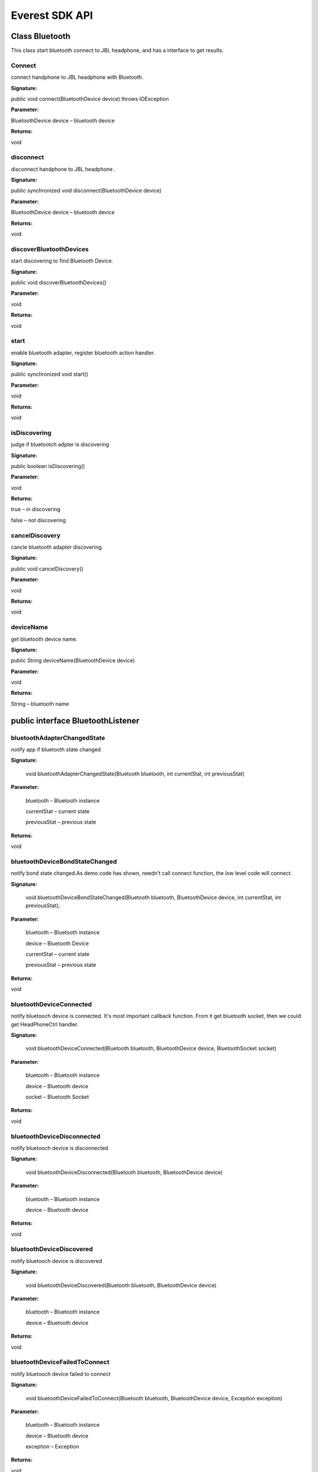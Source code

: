 Everest SDK API
=========================================

Class Bluetooth
------------------

This class start bluetooth connect to JBL headphone, and has a interface to get results.

Connect
++++++++++++++++++++++
connect handphone to JBL headphone with Bluetooth.

**Signature:**

public void connect(BluetoothDevice device) throws IOException

**Parameter:**

BluetoothDevice device – bluetooth device

**Returns:**

void


disconnect
++++++++++++++++++++++
disconnect handphone to JBL headphone .

**Signature:**

public synchronized void disconnect(BluetoothDevice device)

**Parameter:**

BluetoothDevice device – bluetooth device 

**Returns:**

void

discoverBluetoothDevices
++++++++++++++++++++++++++
start discovering to find Bluetooth Device.

**Signature:**

public void discoverBluetoothDevices()

**Parameter:**

void

**Returns:**

void


start
++++++++++++++++++++++
enable bluetooth adapter, register bluetooth action handler.

**Signature:**

public synchronized void start()

**Parameter:**

void

**Returns:**

void

isDiscovering
++++++++++++++++++++++
judge if bluetootch adpter is discovering

**Signature:**

public boolean isDiscovering()

**Parameter:**

void

**Returns:**

true – in discovering

false – not discovering


cancelDiscovery
++++++++++++++++++++++
cancle bluetooth adapter discovering.

**Signature:**

public void cancelDiscovery() 

**Parameter:**

void

**Returns:**

void


deviceName
++++++++++++++++++++++
get bluetooth device name.

**Signature:**

public String deviceName(BluetoothDevice device)

**Parameter:**

void

**Returns:**

String – bluetooth name


public interface BluetoothListener
--------------------------------------
 
bluetoothAdapterChangedState
+++++++++++++++++++++++++++++++++
notify app if bluetooth state changed

**Signature:**

    void bluetoothAdapterChangedState(Bluetooth bluetooth, int currentStat, int previousStat)

**Parameter:**

	bluetooth – Bluetooth instance
	
 	currentStat – current state
 	
	previousStat – previous state
	

**Returns:**

void

bluetoothDeviceBondStateChanged
++++++++++++++++++++++++++++++++++++
notify bond state changed.As demo code has shown, needn't call connect function, the low level code will connect.  

**Signature:**

    void bluetoothDeviceBondStateChanged(Bluetooth bluetooth, BluetoothDevice device, int currentStat, int previousStat);
    
**Parameter:**

	bluetooth – Bluetooth instance
	
	device – Bluetooth Device 
	
 	currentStat – current state
 	
	previousStat – previous state

**Returns:**

void
	
bluetoothDeviceConnected
+++++++++++++++++++++++++++++++++
notify bluetooch device is connected. It's most important callback function.
From it get bluetooth socket, then we could get HeadPhoneCtrl handler.

**Signature:**

    void bluetoothDeviceConnected(Bluetooth bluetooth, BluetoothDevice device, BluetoothSocket socket)

**Parameter:**

	bluetooth – Bluetooth instance
	
	device – Bluetooth device
	
 	socket – Bluetooth Socket 
 	

**Returns:**

void


bluetoothDeviceDisconnected
++++++++++++++++++++++++++++++++++
notify bluetooch device is disconnected

**Signature:**

    void bluetoothDeviceDisconnected(Bluetooth bluetooth, BluetoothDevice device)

**Parameter:**

	bluetooth – Bluetooth instance
	
	device – Bluetooth device

**Returns:**

void

bluetoothDeviceDiscovered
++++++++++++++++++++++++++++++++++
notify bluetooch device is discovered

**Signature:**

    void bluetoothDeviceDiscovered(Bluetooth bluetooth, BluetoothDevice device)

**Parameter:**

	bluetooth – Bluetooth instance
	
	device – Bluetooth device

**Returns:**

void

bluetoothDeviceFailedToConnect
++++++++++++++++++++++++++++++++++++
notify bluetooch device failed to connect

**Signature:**

    void bluetoothDeviceFailedToConnect(Bluetooth bluetooth, BluetoothDevice device, Exception exception)

**Parameter:**

	bluetooth – Bluetooth instance
	
	device – Bluetooth device
	
	exception – Exception 

**Returns:**

void

bluetoothDeviceFailedToConnect
++++++++++++++++++++++++++++++++++++++++++++
notify bluetooch device failed to connect

**Signature:**

    void bluetoothDeviceFailedToConnect(Bluetooth bluetooth, BluetoothDevice device, Exception exception)

**Parameter:**

	bluetooth – Bluetooth instance
	
	device – Bluetooth device
	
	exception – Exception 

**Returns:**

void

Class HeadPhoneCtrl
--------------------------------------
Control Headphone and get asynchronized result by callback function. It contains ANCCtrl, EQSettingCtrl, CalibrateControl and CommonControl. Corresponding to those controls the interfaces are ANCCtrlListner EQSettingListener CalibrateListener CommonListner.

getInstance
++++++++++++++++++++++
get singleton of HeadPhoneCtrl

**Signature:**

public synchronized static HeadPhoneCtrl getInstance(Activity activity, BluetoothSocket bluetoothSocket)

**Parameter:**

	activity – android activity
	
	bluetoothSocket – socket of bluetooth

**Returns:**

instance of HeadPhoneCtrl

close
++++++++++++++++++++++
close this control

**Signature:**

public void close()

**Parameter:**

void
	
**Returns:**

void

resetHeadPhoneCtrl
++++++++++++++++++++++
reset headphone control by new bluetooth socket

**Signature:**

public void resetHeadPhoneCtrl(BluetoothSocket bluetoothSocket)

**Parameter:**

	bluetoothSocket – socket of bluetooth

**Returns:**

void

setANCListner
++++++++++++++++++++++
set ANC listener

**Signature:**

public void setAncListner(ANCCtrlListner ancListner)

**Parameter:**

ancListner – ANC listener

**Returns:**

void

setEqListner
++++++++++++++++++++++
set EQ Setting listener

**Signature:**

public void setEqListner(EQSettingListner eqListner)

**Parameter:**

eqListner – EQ Setting listener

**Returns:**

void

setCaliListener
++++++++++++++++++++++
set Calibrate listener

**Signature:**

public void setCaliListener(CalibrateListener caliListener)

**Parameter:**

caliListener – Calibrate listener

**Returns:**

void

setCommonListner
++++++++++++++++++++++
set Common listener

**Signature:**

public void setCommonListner(CommonListner commonListner)

**Parameter:**

commonListner – Common listener

**Returns:**

void

class ANCCtrl
--------------------------------------
Control Of Awareness.


switchANC
++++++++++++++++++++++
get singleton of HeadPhoneCtrl

**Signature:**

public void switchANC(boolean onOff)

**Parameter:**

	onOff – switch ANC on/off

**Returns:**

void

getANCEnable
++++++++++++++++++++++
get ANC state: enable or not

**Signature:**

public void getANCEnable()

**Parameter:**

void
	
**Returns:**

void

getANCAwarenessPreset
++++++++++++++++++++++
get ANC Awareness Preset mode:none low medium high.

**Signature:**

public void getANCAwarenessPreset()

**Parameter:**

void
	
**Returns:**

void

setANCAwarenessPreset
++++++++++++++++++++++
set ANC Awareness Preset mode:none low medium high.

**Signature:**

public void setANCAwarenessPreset(ANCAwarenessPreset preset)

**Parameter:**

	 preset – preset mode.

**Returns:**

void

setLeftAwarenessPresetValue
++++++++++++++++++++++++++++++++++
set left Awareness value.

**Signature:**

public void setLeftAwarenessPresetValue(int leftANCvalue)

**Parameter:**

	 leftANCvalue – left Awareness value

**Returns:**

void

setRightAwarenessPresetValue
+++++++++++++++++++++++++++++++++
set right Awareness value.

**Signature:**

public void setRightAwarenessPresetValue(int rightANCvalue)

**Parameter:**

	 rightANCvalue – right Awareness value

**Returns:**

void

getLeftANCvalue
++++++++++++++++++++++
get left Awareness value.

**Signature:**

public void getLeftANCvalue()

**Parameter:**

void

**Returns:**

void

getRightANCvalue
++++++++++++++++++++++
get right Awareness value.

**Signature:**

public void getRightANCvalue()

**Parameter:**

void

**Returns:**

void

getBatteryLevel
++++++++++++++++++++++
get battery level.

**Signature:**

public void getBatteryLevel()

**Parameter:**

void

**Returns:**

void

class EQSettingCtrl
--------------------------------------
Control Of EQ Setting.


getCurrentPreset
++++++++++++++++++++++
get current EQ preset mode.

**Signature:**

public void getCurrentPreset()

**Parameter:**

void

**Returns:**

void

applyPresetWithoutBand
+++++++++++++++++++++++++++
get EQ preset mode without band.

**Signature:**

public void applyPresetWithoutBand(GraphicEQPreset presetType)

**Parameter:**

presetType – 4 types: Off Jazz Vocal Bass 

**Returns:**

void

applyPresetWithBand
++++++++++++++++++++++
get EQ preset mode with band.

**Signature:**

public void applyPresetWithBand(GraphicEQPreset preset, int[] values)

**Parameter:**

preset –  4 types: Off Jazz Vocal Bass

values –  band value array, including low 3, medium 4, high 3

**Returns:**

void

getAllGraphicEQValues
++++++++++++++++++++++
get all graphic EQ preset valuse.

**Signature:**

public void getAllGraphicEQValues( GraphicEQPreset preset)

**Parameter:**

preset –  graphic EQ preset mode

**Returns:**

void

class CalibrateCtrl
--------------------------------------
Control Of Calibrate.

startCalibration
++++++++++++++++++++++
start auto Calibrate.

**Signature:**

public void startCalibration()

**Parameter:**

void

**Returns:**

void

stopCalibration
++++++++++++++++++++++
stop Calibrate.

**Signature:**

public void stopCalibration()

**Parameter:**

void

**Returns:**

void

getCalibrationStatus
++++++++++++++++++++++
get Calibrate status.

**Signature:**

public void getCalibrationStatus()

**Parameter:**

void

**Returns:**

void


class CommonCtrl
--------------------------------------
Control Of Common(always in setting page of UI).


getProgrammableIndexButton
+++++++++++++++++++++++++++++++++++
get Programmable index Button.

**Signature:**

public void getProgrammableIndexButton()

**Parameter:**

void

**Returns:**

void

setProgrammableIndexButton
++++++++++++++++++++++++++++++++++++
set Programmable index Button.

**Signature:**

public void setProgrammableIndexButton(int idx)

**Parameter:**

int idx – 0x00: Ambient Awareness Toggle

		0x01: ANC Enable/Disable
		
		0x03: Custom Event 

**Returns:**

void

set9AxisSensorStatus
++++++++++++++++++++++++++++++
Used to set sensor is Enabled/Disabled.

**Signature:**

public void set9AxisSensorStatus(boolean enable)

**Parameter:**

boolean enable – true: enable push the 9 axis sensor data, false: disable push the 9 axis sensor data

**Returns:**

void

set9AxisPushFrequency
++++++++++++++++++++++++++++++
Used to change the push interval time.

**Signature:**

public void set9AxisPushFrequency(int frequency)

**Parameter:**

int frequency – Default: 200ms. Cannot be set to any value smaller than 200ms

**Returns:**

void

get9AxisSensorStatus
+++++++++++++++++++++++++++++
Used to get sensor is Enabled/Disabled.

**Signature:**

public void get9AxisSensorStatus()

**Parameter:**

void

**Returns:**

void

get9AxisPushFrequency
++++++++++++++++++++++++++++++
Used to get the push interval time.

**Signature:**

public void get9AxisPushFrequency()

**Parameter:**

void

**Returns:**

void

get9AxisRawData
+++++++++++++++++++++++++++++++++
Used to get the raw data.

**Signature:**

public void get9AxisRawData()

**Parameter:**

void

**Returns:**

void

getConfigModelNumber
++++++++++++++++++++++
get config mode number.

**Signature:**
public void getConfigModelNumber()

**Parameter:**

**Returns:**
void

getConfigProductName
++++++++++++++++++++++
get config product name.

**Signature:**
public void getConfigProductName()

**Parameter:**

**Returns:**
void

getAutoOffFeature
++++++++++++++++++++++
get auto off feature

**Signature:**
public void getAutoOffFeature()

**Parameter:**

**Returns:**
void

setAutoOffFeature
++++++++++++++++++++++
set auto off feature

**Signature:**

public void setAutoOffFeature(boolean autoOff)

**Parameter:**

autoOff – true: auto off, false: not auto off

**Returns:**

void

getEnableVoicePrompt
++++++++++++++++++++++
get enable voice promt switch status

**Signature:**

public void getEnableVoicePrompt()

**Parameter:**

void

**Returns:**

void

setEnableVoicePrompt
++++++++++++++++++++++
set enable voice promt switch status

**Signature:**

public void setEnableVoicePrompt(boolean voiceprompt)

**Parameter:**

voiceprompt – voice promot switch on/off

**Returns:**

void

getFirmwareVersion
++++++++++++++++++++++
get firmware version

**Signature:**

public void getFirmwareVersion()

**Parameter:**

void

**Returns:**

void



public interface ANCCtrlListner
--------------------------------------
If we call the APIs above and need get result from HeadPhone, register listeners as below.

getANCSwitchStateReply
++++++++++++++++++++++++++
get Awareness switch status Reply.

**Signature:**

public void getANCSwitchStateReply(boolean onOff)

**Parameter:**

onOff – switch status

**Returns:**

void

getANCAwarenessPresetReply
++++++++++++++++++++++++++++++++
get Awareness Preset reply.

**Signature:**

public void getANCAwarenessPresetReply(ANCAwarenessPreset preset)

**Parameter:**

preset – ANCAwareness Preset

**Returns:**

void

getLeftANCValueReply
++++++++++++++++++++++
get left Awareness value Reply.

**Signature:**

public void getLeftANCValueReply(long leftVal)

**Parameter:**

leftVal – left Awareness value

**Returns:**

void

getRightANCValueReply
++++++++++++++++++++++
get right Awareness value Reply.

**Signature:**

public void getRightANCValueReply(long rightVal)

**Parameter:**

rightVal – right Awareness value

**Returns:**

void

getBatteryLevelReply
++++++++++++++++++++++
get headphone battery level Reply.

**Signature:**

public void getBatteryLevelReply(long level)

**Parameter:**

level – battery level value

**Returns:**

void

public interface  EQSettingListner
--------------------------------------

getCurrentPresetReply
++++++++++++++++++++++
get current EQ preset mode Reply.

**Signature:**

public void getCurrentPresetReply(String eqName, int index)

**Parameter:**

eqName – EQ name: off, Jazz, Vocal, Bass, User

index – EQ index

**Returns:**

void

getCurrentPresetReply
++++++++++++++++++++++
get current EQ preset mode Reply.

**Signature:**

public void getEQSettingParamReply(int preset, int numOfBand, long values[])

**Parameter:**

preset – preset mode

numOfBand – number of bands

values – value array， from high(16kHz, 8kHz, 4kHz), medium(2kHz, 1kHz, 500Hz, 250Hz) to low(125Hz, 64Hz, 32Hz)

**Returns:**

void

getEQMinMaxParam
++++++++++++++++++++++
get current EQ preset mode Reply.

**Signature:**

public void getEQMinMaxParam(int limitNumBands, int limitNumSettings, int limitMin, int limitMax)

**Parameter:**

limitNumBands – limit number of bands

limitNumSettings – limit  number of settings   

limitMin – EQ minium value

limitMax – EQ maxium value

**Returns:**

void

public interface CalibrateListener
--------------------------------------

calibrationCompleteReply
+++++++++++++++++++++++++++++++
Calibrate complete result.

**Signature:**

public void calibrationCompleteReply(boolean success)

**Parameter:**

success – if success it's true, otherwise false

**Returns:**

void

public interface CommonListner
--------------------------------------

getProgrammableIndexButtonReply
++++++++++++++++++++++++++++++++++++
get Programmable index Button Reply.

**Signature:**

public void getProgrammableIndexButtonReply(int idx)

**Parameter:**

int idx – 0x00: Ambient Awareness Toggle

		0x01: ANC Enable/Disable
		
		0x03: Custom Event 

**Returns:**

void

getConfigModelNumberReply
++++++++++++++++++++++++++++++++
get config mode number Reply.

**Signature:**
public void getConfigModelNumberReply(String modelNum)

**Parameter:**
modelNum – config model number

**Returns:**

void

getConfigProductNameReply
+++++++++++++++++++++++++++++
get config product name Reply.

**Signature:**

public void getConfigProductNameReply(String prodName)

**Parameter:**

prodName – config product name

**Returns:**

void

getAutoOffFeatureReply
+++++++++++++++++++++++++
get auto off feature Reply.

**Signature:**

public void getAutoOffFeatureReply(boolean autoOff)

**Parameter:**
autoOff – auto off or not

**Returns:**

void


getEnableVoicePromptReply
+++++++++++++++++++++++++++++++++
get enable voice prompt Reply.

**Signature:**
public void getEnableVoicePromptReply(boolean prompt)

**Parameter:**
prompt – prompt voice switch on/off

**Returns:**

getFirmwareVersionReply
+++++++++++++++++++++++++++
get firmware version Reply.

**Signature:**
public void getFirmwareVersionReply(int version, int minor, int major)

**Parameter:**

version – firmware version

minor – minor version

major – major version

**Returns:**
    
waitCommandReplyElapsedTime
+++++++++++++++++++++++++++++++++++
wait command reply elpased time.

**Signature:**

public void waitCommandReplyElapsedTime(int elapaseMs)

**Parameter:**

elapaseMs –  elpased time in ms

**Returns:**

setAutoOffFeatureReply
+++++++++++++++++++++++++
set auto off feature Reply.

**Signature:**

public void setAutoOffFeatureReply(boolean success)

**Parameter:**

success –  set success or not

**Returns:**

headphoneError
++++++++++++++++++++++
headphone error Reply.

**Signature:**

public void headPhoneError(Exception exception)

**Parameter:**

exception – exception content

**Returns:**

setEnableVoicePromptReply
+++++++++++++++++++++++++++++
set enable voice prompt Reply

**Signature:**

public void setEnableVoicePromptReply(boolean success)

**Parameter:**

success – set success or not

**Returns:**

getCustomButtonReply
++++++++++++++++++++++++++++
the reply that after customizing the smart button to do custom event, if user presses the smart button.

**Signature:**

public void getCustomButtonReply()

**Parameter:**

void

**Returns:**

void

get9AxisRawDataReply
++++++++++++++++++++++
the push data of 9 axis sensor data

**Signature:**

public void get9AxisRawDataReply(double accelX,double accelY,double accelZ,double gyroX,double gyroY,double gyroZ,double magnetoX,double magnetoY,double magnetoZ)

**Parameter:**

double accelX - Accelerometer x value. The unit of accelerometer is ​m/s2

double accelY - Accelerometer y value. The unit of accelerometer is ​m/s2

double accelZ - Accelerometer z value. The unit of accelerometer is ​m/s2

double gyroX - The Gryometer x value. The unit of gryometer is rad/s

double gyroY - The Gryometer y value. The unit of gryometer is rad/s

double gyroZ - The Gryometer z value. The unit of gryometer is rad/s

double magnetoX - Magnetometer x value. The unit of magnetometer is uT

double magnetoY - Magnetometer y value. The unit of magnetometer is uT

double magnetoZ - Magnetometer z value. The unit of magnetometer is uT

**Returns:**

void

**Note**

The xyz axis of accelerometer as below, and the archor point is in the right earphone:

.. _fig_1:
.. figure:: img/1.png

The xyz axis of gryometer as below, and the archor point is in the right earphone, The black arrows show the positive direction:

.. _fig_2:
.. figure:: img/2.png

get9AxisSensorStatusReply
+++++++++++++++++++++++++++++++++
the reply of get9AxisSensorStatus

**Signature:**

public void get9AxisSensorStatusReply(boolean enable)

**Parameter:**

boolean enable - the sensor is Enabled/Disabled

**Returns:**

void


get9AxisPushFrequencyReply
++++++++++++++++++++++++++++++
the reply of get9AxisPushFrequency

**Signature:**

public void get9AxisPushFrequencyReply(int frequency)

**Parameter:**

int frequency – the frequency of 9 axis sensor data

**Returns:**

void


set9AxisSensorStatusReply
++++++++++++++++++++++++++++++
the reply of set9AxisPushFrequency

**Signature:**

public void set9AxisSensorStatusReply(boolean success)

**Parameter:**

boolean success – set success or not

**Returns:**

void

set9AxisPushFrequencyReply
++++++++++++++++++++++++++++++
the reply of set9AxisPushFrequency

**Signature:**

public void set9AxisPushFrequencyReply(boolean success)

**Parameter:**

boolean success – set success or not

**Returns:**

void